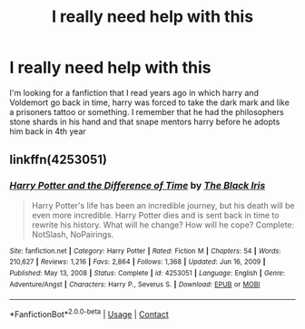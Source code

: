 #+TITLE: I really need help with this

* I really need help with this
:PROPERTIES:
:Author: MrMakoChan
:Score: 2
:DateUnix: 1611448610.0
:DateShort: 2021-Jan-24
:FlairText: What's That Fic?
:END:
I'm looking for a fanfiction that I read years ago in which harry and Voldemort go back in time, harry was forced to take the dark mark and like a prisoners tattoo or something. I remember that he had the philosophers stone shards in his hand and that snape mentors harry before he adopts him back in 4th year


** linkffn(4253051)
:PROPERTIES:
:Author: Draconius1990
:Score: 1
:DateUnix: 1611454526.0
:DateShort: 2021-Jan-24
:END:

*** [[https://www.fanfiction.net/s/4253051/1/][*/Harry Potter and the Difference of Time/*]] by [[https://www.fanfiction.net/u/900296/The-Black-Iris][/The Black Iris/]]

#+begin_quote
  Harry Potter's life has been an incredible journey, but his death will be even more incredible. Harry Potter dies and is sent back in time to rewrite his history. What will he change? How will he cope? Complete: NotSlash, NoPairings.
#+end_quote

^{/Site/:} ^{fanfiction.net} ^{*|*} ^{/Category/:} ^{Harry} ^{Potter} ^{*|*} ^{/Rated/:} ^{Fiction} ^{M} ^{*|*} ^{/Chapters/:} ^{54} ^{*|*} ^{/Words/:} ^{210,627} ^{*|*} ^{/Reviews/:} ^{1,216} ^{*|*} ^{/Favs/:} ^{2,864} ^{*|*} ^{/Follows/:} ^{1,368} ^{*|*} ^{/Updated/:} ^{Jun} ^{16,} ^{2009} ^{*|*} ^{/Published/:} ^{May} ^{13,} ^{2008} ^{*|*} ^{/Status/:} ^{Complete} ^{*|*} ^{/id/:} ^{4253051} ^{*|*} ^{/Language/:} ^{English} ^{*|*} ^{/Genre/:} ^{Adventure/Angst} ^{*|*} ^{/Characters/:} ^{Harry} ^{P.,} ^{Severus} ^{S.} ^{*|*} ^{/Download/:} ^{[[http://www.ff2ebook.com/old/ffn-bot/index.php?id=4253051&source=ff&filetype=epub][EPUB]]} ^{or} ^{[[http://www.ff2ebook.com/old/ffn-bot/index.php?id=4253051&source=ff&filetype=mobi][MOBI]]}

--------------

*FanfictionBot*^{2.0.0-beta} | [[https://github.com/FanfictionBot/reddit-ffn-bot/wiki/Usage][Usage]] | [[https://www.reddit.com/message/compose?to=tusing][Contact]]
:PROPERTIES:
:Author: FanfictionBot
:Score: 1
:DateUnix: 1611454547.0
:DateShort: 2021-Jan-24
:END:
